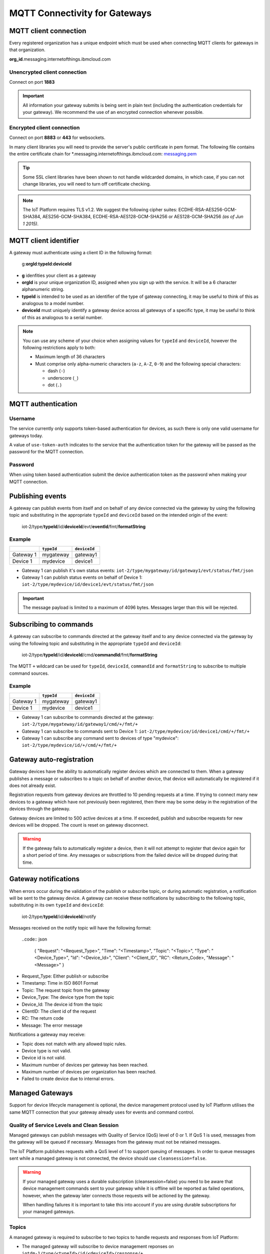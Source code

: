 MQTT Connectivity for Gateways
==============================

MQTT client connection
----------------------
Every registered organization has a unique endpoint which must be used when 
connecting MQTT clients for gateways in that organization.

**org\_id**.messaging.internetofthings.ibmcloud.com


Unencrypted client connection
~~~~~~~~~~~~~~~~~~~~~~~~~~~~~

Connect on port **1883**

.. important:: All information your gateway submits is being sent in 
    plain text (including the authentication credentials for your gateway).  
    We recommend the use of an encrypted connection whenever possible.


Encrypted client connection
~~~~~~~~~~~~~~~~~~~~~~~~~~~

Connect on port **8883** or **443** for websockets.

In many client libraries you will need to provide the server's public certificate 
in pem format.  The following file contains the entire certificate chain for 
\*.messaging.internetofthings.ibmcloud.com: messaging.pem_

.. _messaging.pem: https://github.com/ibm-messaging/iot-python/blob/master/src/ibmiotf/messaging.pem

.. tip:: Some SSL client libraries have been shown to not handle wildcarded
    domains, in which case, if you can not change libraries, you will need to turn 
    off certificate checking.

.. note:: The IoT Platform requires TLS v1.2. We suggest the following cipher suites: ECDHE-RSA-AES256-GCM-SHA384, AES256-GCM-SHA384, ECDHE-RSA-AES128-GCM-SHA256 or AES128-GCM-SHA256 *(as of Jun 1 2015)*.
   


MQTT client identifier
----------------------

A gateway must authenticate using a client ID in the following format:

    g:**orgId**:**typeId**:**deviceId**

-  **g** idenfities your client as a gateway
-  **orgId** is your unique organization ID, assigned when you sign up
   with the service.  It will be a 6 character alphanumeric string.
-  **typeId** is intended to be used as an identifier of the type
   of gateway connecting, it may be useful to think of this as analogous
   to a model number. 
-  **deviceId** must uniquely identify a gateway device across all gateways of
   a specific type, it may be useful to think of this as
   analogous to a serial number.

.. note:: You can use any scheme of your choice when assigning values for 
    ``typeId`` and ``deviceId``, however the following restrictions apply to both:

    - Maximum length of 36 characters 
    - Must comprise only alpha-numeric characters (``a-z``, ``A-Z``, ``0-9``) and the following special characters:

      - dash (``-``)
      - underscore (``_``)
      - dot (``.``)


MQTT authentication
-------------------

Username
~~~~~~~~

The service currently only supports token-based authentication for
devices, as such there is only one valid username for gateways today.

A value of ``use-token-auth`` indicates to the service that the
authentication token for the gateway will be passed as the password for
the MQTT connection.

Password
~~~~~~~~

When using token based authentication submit the device authentication
token as the password when making your MQTT connection.


Publishing events
-----------------

A gateway can publish events from itself and on behalf of any device
connected via the gateway by using the following topic and substituting 
in the appropriate ``typeId`` and ``deviceId`` based on the intended 
origin of the event:

  iot-2/type/\ **typeId**/id/\ **deviceId**/evt/\ **eventId**/fmt/\ **formatString**

Example
~~~~~~~
+-----------+------------+--------------+
|           | ``typeId`` | ``deviceId`` |
+===========+============+==============+
| Gateway 1 | mygateway  | gateway1     |
+-----------+------------+--------------+
| Device 1  | mydevice   | device1      |
+-----------+------------+--------------+

- Gateway 1 can publish it's own status events: ``iot-2/type/mygateway/id/gateway1/evt/status/fmt/json``
- Gateway 1 can publish status events on behalf of Device 1: ``iot-2/type/mydevice/id/device1/evt/status/fmt/json``


.. important:: The message payload is limited to a maximum of 4096 bytes.  Messages larger than this will be rejected.


Subscribing to commands
-----------------------

A gateway can subscribe to commands directed at the gateway itself and to any device
connected via the gateway by using the following topic and substituting 
in the appropriate ``typeId`` and ``deviceId``:

  iot-2/type/\ **typeId**/id/\ **deviceId**/cmd/\ **commandId**/fmt/\ **formatString**

The MQTT ``+`` wildcard can be used for ``typeId``, ``deviceId``, ``commandId`` 
and ``formatString`` to subscribe to multiple command sources.

Example
~~~~~~~

+-----------+------------+--------------+
|           | ``typeId`` | ``deviceId`` |
+===========+============+==============+
| Gateway 1 | mygateway  | gateway1     |
+-----------+------------+--------------+
| Device 1  | mydevice   | device1      |
+-----------+------------+--------------+

- Gateway 1 can subscribe to commands directed at the gateway: ``iot-2/type/mygateway/id/gateway1/cmd/+/fmt/+``
- Gateway 1 can subscribe to commands sent to Device 1: ``iot-2/type/mydevice/id/device1/cmd/+/fmt/+``
- Gateway 1 can subscribe any command sent to devices of type "mydevice": ``iot-2/type/mydevice/id/+/cmd/+/fmt/+``


Gateway auto-registration
-------------------------
Gateway devices have the ability to automatically register devices which are connected to them. When a gateway publishes
a message or subscribes to a topic on behalf of another device, that device will automatically be registered if it does
not already exist.

Registration requests from gateway devices are throttled to 10 pending requests at a time. If trying to connect many new devices
to a gateway which have not previously been registered, then there may be some delay in the registration of the devices through
the gateway.

Gateway devices are limited to 500 active devices at a time. If exceeded, publish and subscribe requests for new devices 
will be dropped. The count is reset on gateway disconnect.

.. warning::
  If the gateway fails to automatically register a device, then it will not attempt to register that device again for a short
  period of time. Any messages or subscriptions from the failed device will be dropped during that time.
  
  
Gateway notifications
---------------------
When errors occur during the validation of the publish or subscribe topic, or during automatic registration, a notification will be 
sent to the gateway device. A gateway can receive these notifications by subscribing to the following topic, substituting in 
its own ``typeId`` and ``deviceId``:

  iot-2/type/\ **typeId**/id/\ **deviceId**/notify

Messages received on the notify topic will have the following format:

  ..code:: json
  
    { "Request": "<Request_Type>", "Time": "<Timestamp>", "Topic": "<Topic>", "Type": "<Device_Type>", "Id": "<Device_Id>", "Client": "<Client_ID", "RC": <Return_Code>, "Message": "<Message>" }

- Request_Type: Either publish or subscribe
- Timestamp: Time in ISO 8601 Format
- Topic: The request topic from the gateway
- Device_Type: The device type from the topic
- Device_Id: The device id from the topic
- ClientID: The client id of the request
- RC: The return code
- Message: The error message

Notifications a gateway may receive:

- Topic does not match with any allowed topic rules.
- Device type is not valid.
- Device id is not valid.
- Maximum number of devices per gateway has been reached.
- Maximum number of devices per organization has been reached.
- Failed to create device due to internal errors.


Managed Gateways
----------------

Support for device lifecycle management is optional, the device management protocol 
used by IoT Platform utilises the same MQTT connection that your gateway already uses for events 
and command control.

Quality of Service Levels and Clean Session
~~~~~~~~~~~~~~~~~~~~~~~~~~~~~~~~~~~~~~~~~~~

Managed gateways can publish messages with Quality of Service (QoS) level of 0 or 1. If 
QoS 1 is used, messages from the gateway will be queued if necessary. Messages from 
the gateway must not be retained messages. 

The IoT Platform publishes requests with a QoS level of 1 to support 
queuing of messages.  In order to queue messages sent while a managed gateway is not 
connected, the device should use ``cleansession=false``.

.. warning::
  If your managed gateway uses a durable subscription (cleansession=false) you need to be 
  aware that device management commands sent to your gateway while it is offline will be 
  reported as failed operations, however, when the gateway later connects those requests will 
  be actioned by the gateway.
  
  When handling failures it is important to take this into account if you are using durable
  subscriptions for your managed gateways.


Topics
~~~~~~

A managed gateway is required to subscribe to two topics to handle requests and responses from IoT Platform:

- The managed gateway will subscribe to device management reponses on ``iotdm-1/type/<typeId>/id/<deviceId>/response/+``
- The managed gateway will subscribe to device management requests on ``iotdm-1/type/<typeId>/id/<deviceId>/+``


A managed gateway will publish to two topics:

- The managed gateway will publish device management responses on ``iotdevice-1/type/<typeId>/id/<deviceId>/response/``
- The managed gateway will publish device management requests on ``iotdevice-1/type/<typeId>/id/<deviceId>/``

The gateway is able to process device management protocol messages for both itself and on behalf other connected devices
by using the relevant <typeId> and <deviceId>.


Message Format
~~~~~~~~~~~~~~

All messages are sent in JSON format. There are two types of message.

1. Request
    Requests are formatted as follows:
    
    .. code:: json
        
        {  "d": {...}, "reqId": "b53eb43e-401c-453c-b8f5-94b73290c056" }

    - ``d`` carries any data relevant to the request
    - ``reqId`` is an identifier of the request, and must be copied into a response. 
      If a response is not required, the field should be omitted.
    
2. Response
    Responses are formatted as follows:
    
    .. code::

        {
            "rc": 0,
            "message": "success",
            "d": {...},
            "reqId": "b53eb43e-401c-453c-b8f5-94b73290c056"
        }
    
    - "rc" is a result code of the original request.
    - ``message`` is an optional element with a text description of the response code.
    - ``d`` is an optional data element accompanying the response.
    - ``reqId`` is the request ID of the original request. This is used to correlate responses with 
      requests, and the device needs to ensure that all request IDs are unique.  When responding to IoT 
      Platform requests, the correct ``reqId`` value must be sent in the response.

